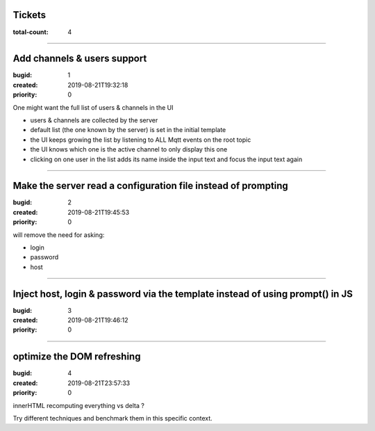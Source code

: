 Tickets
=======

:total-count: 4

--------------------------------------------------------------------------------

Add channels & users support
============================

:bugid: 1
:created: 2019-08-21T19:32:18
:priority: 0

One might want the full list of users & channels in the UI

- users & channels are collected by the server
- default list (the one known by the server) is set in the initial template
- the UI keeps growing the list by listening to ALL Mqtt events on the root topic
- the UI knows which one is the active channel to only display this one
- clicking on one user in the list adds its name inside the input text and focus the input text again

--------------------------------------------------------------------------------

Make the server read a configuration file instead of prompting
==============================================================

:bugid: 2
:created: 2019-08-21T19:45:53
:priority: 0

will remove the need for asking:

- login
- password
- host

--------------------------------------------------------------------------------

Inject host, login & password via the template instead of using prompt() in JS
==============================================================================

:bugid: 3
:created: 2019-08-21T19:46:12
:priority: 0

--------------------------------------------------------------------------------

optimize the DOM refreshing
===========================

:bugid: 4
:created: 2019-08-21T23:57:33
:priority: 0

innerHTML recomputing everything vs delta ?

Try different techniques and benchmark them in this specific context.
